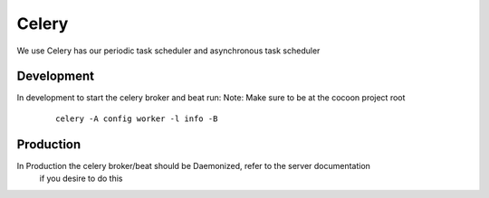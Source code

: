 =========
Celery
=========

We use Celery has our periodic task scheduler and asynchronous task scheduler


Development
-------------

In development to start the celery broker and beat run:
Note: Make sure to be at the cocoon project root

    ::

        celery -A config worker -l info -B

Production
-------------

In Production the celery broker/beat should be Daemonized, refer to the server documentation
    if you desire to do this